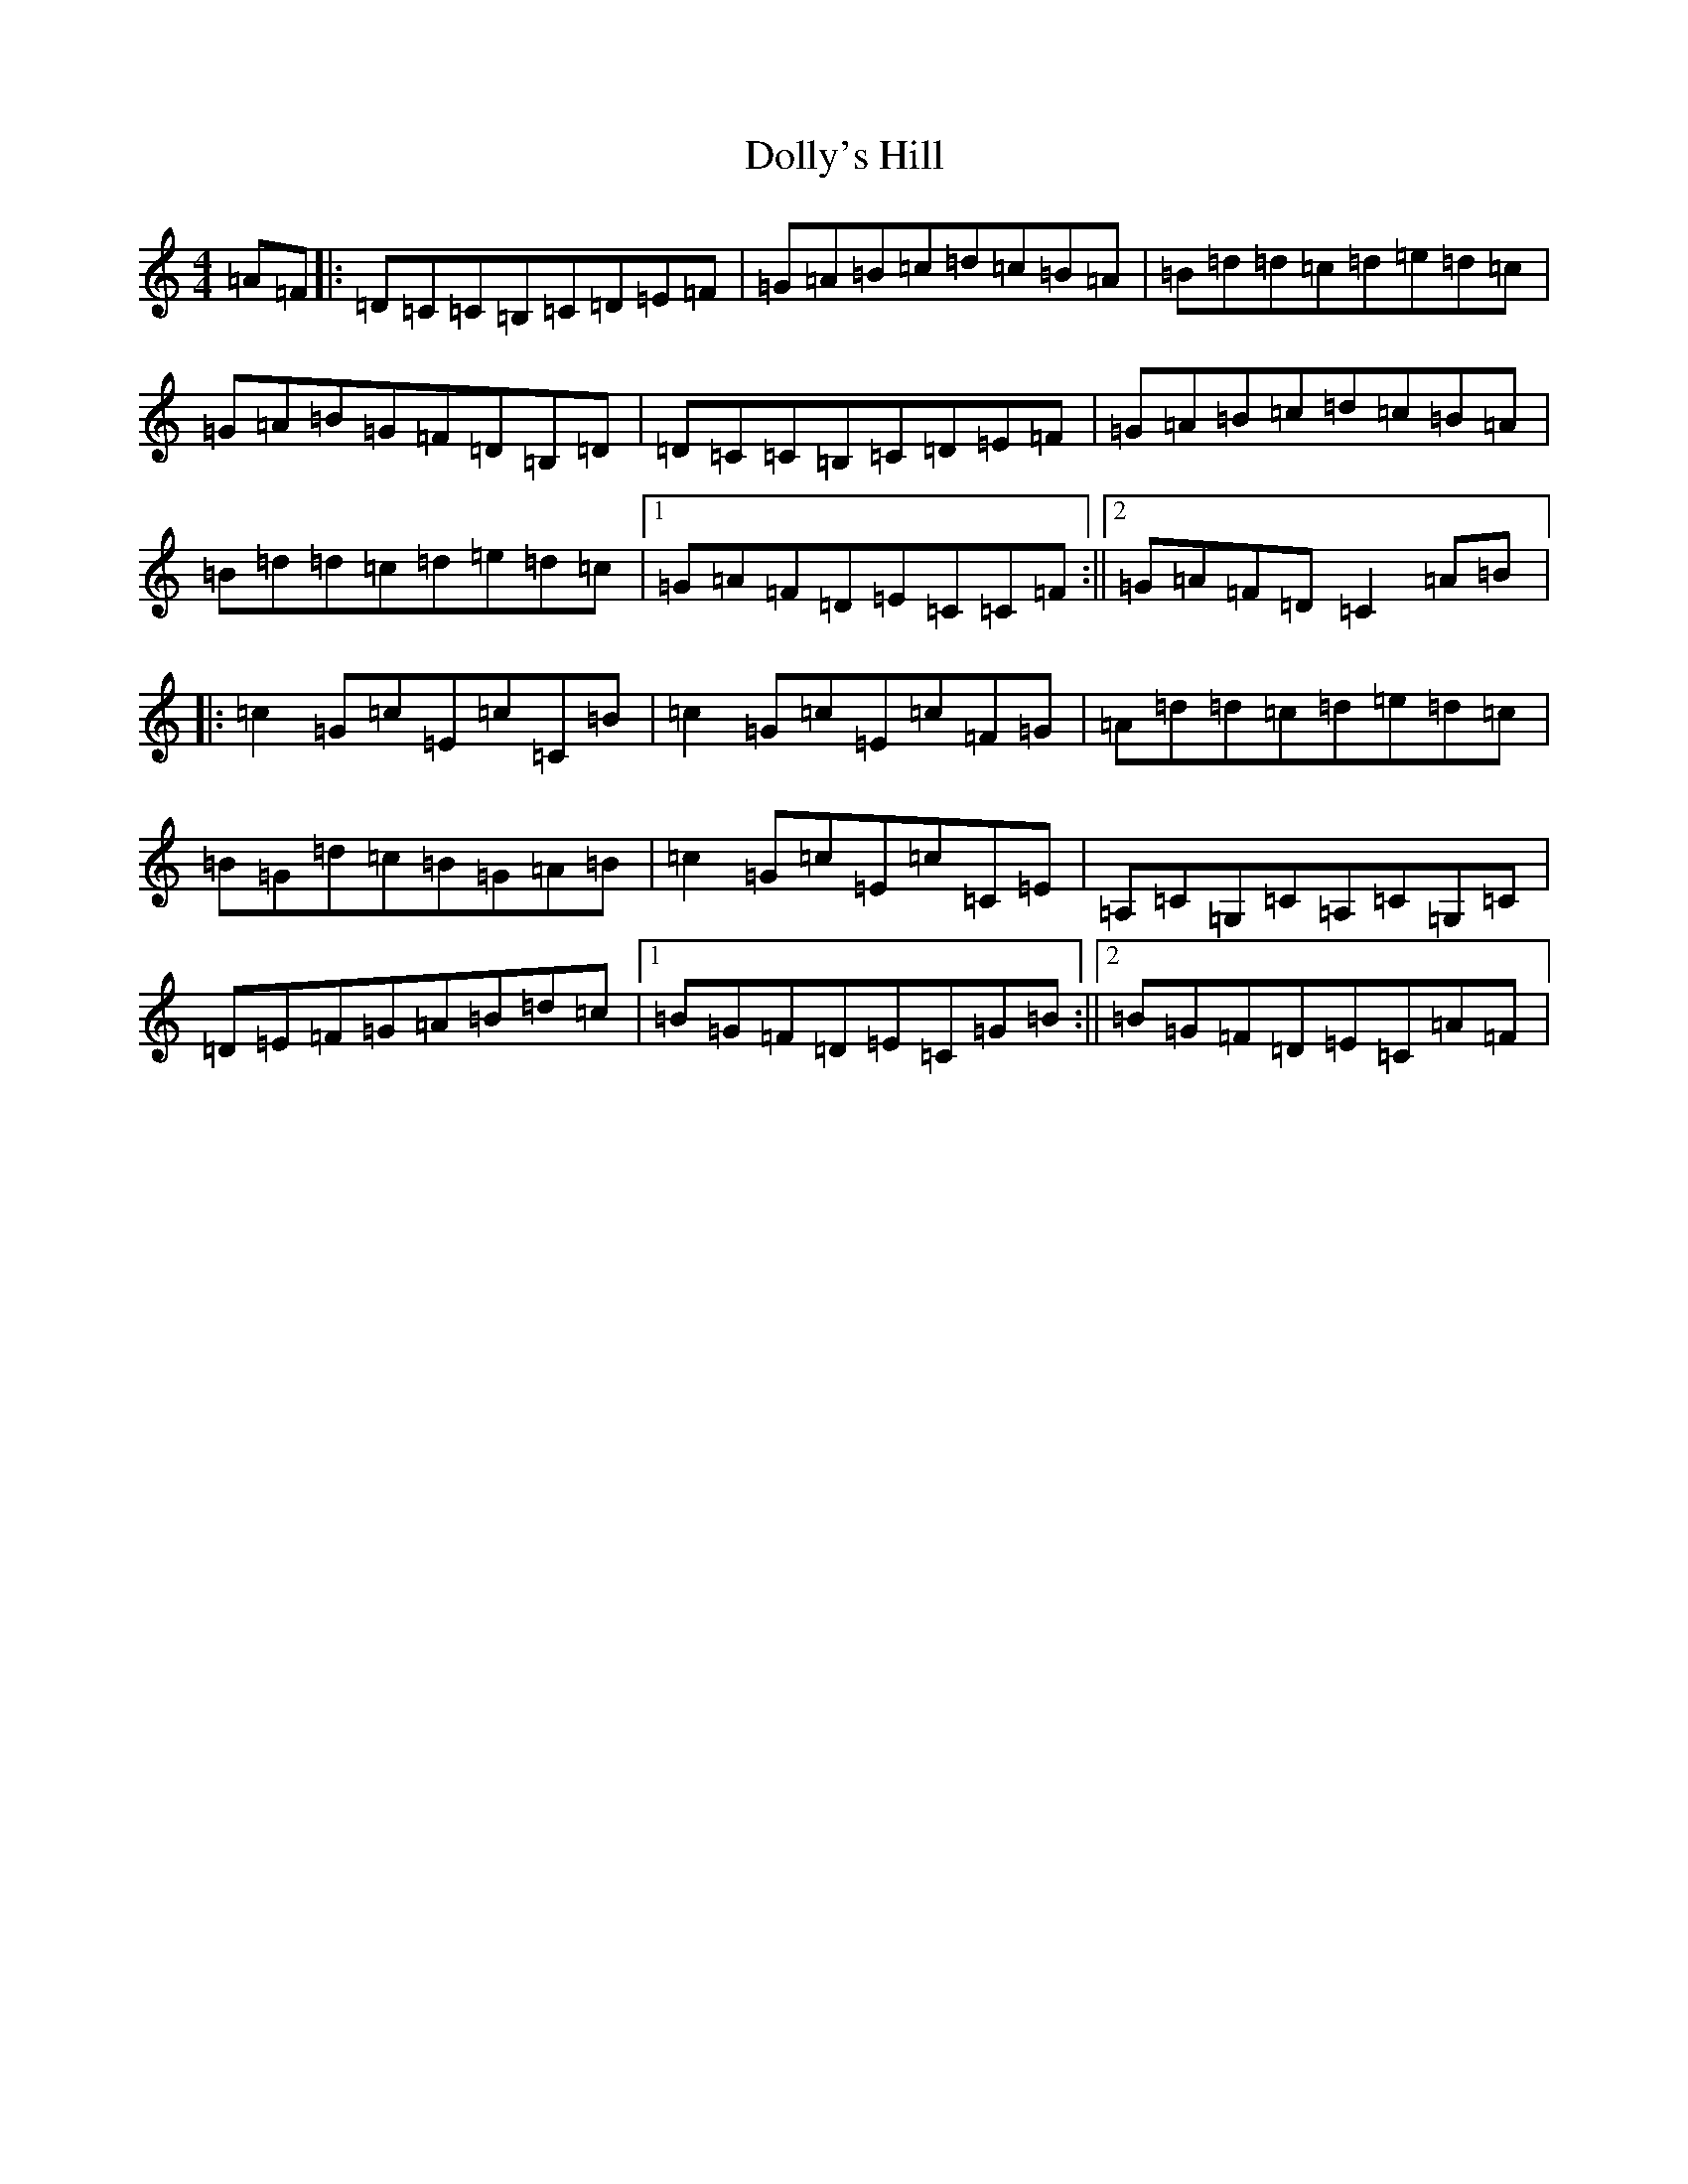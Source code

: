 X: 5979
T: Dolly's Hill
S: https://thesession.org/tunes/6227#setting18044
R: reel
M:4/4
L:1/8
K: C Major
=A=F|:=D=C=C=B,=C=D=E=F|=G=A=B=c=d=c=B=A|=B=d=d=c=d=e=d=c|=G=A=B=G=F=D=B,=D|=D=C=C=B,=C=D=E=F|=G=A=B=c=d=c=B=A|=B=d=d=c=d=e=d=c|1=G=A=F=D=E=C=C=F:||2=G=A=F=D=C2=A=B|:=c2=G=c=E=c=C=B|=c2=G=c=E=c=F=G|=A=d=d=c=d=e=d=c|=B=G=d=c=B=G=A=B|=c2=G=c=E=c=C=E|=A,=C=G,=C=A,=C=G,=C|=D=E=F=G=A=B=d=c|1=B=G=F=D=E=C=G=B:||2=B=G=F=D=E=C=A=F|